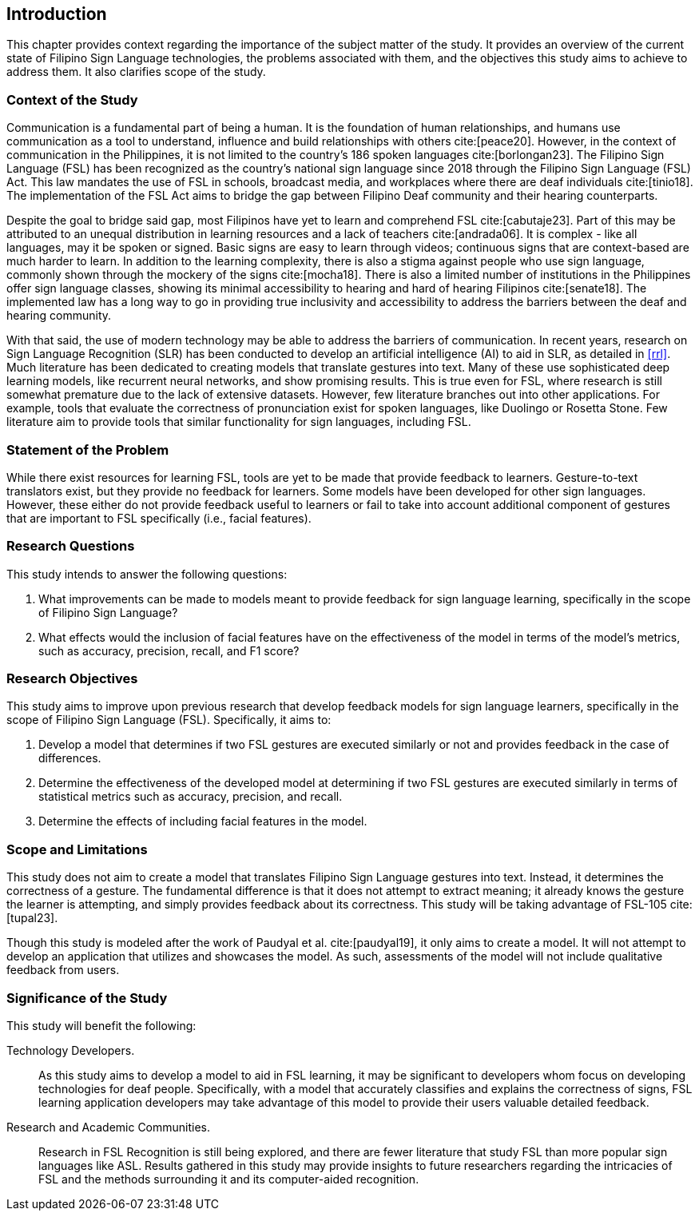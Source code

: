 [#intro]
== Introduction

This chapter provides context regarding the importance of the subject matter of the study. It provides an overview of the current state of Filipino Sign Language technologies, the problems associated with them, and the objectives this study aims to achieve to address them. It also clarifies scope of the study.

[#context]
=== Context of the Study

Communication is a fundamental part of being a human. It is the foundation of human relationships, and humans use communication as a tool to understand, influence and build relationships with others cite:[peace20]. However, in the context of communication in the Philippines, it is not limited to the country’s 186 spoken languages cite:[borlongan23]. The Filipino Sign Language (FSL) has been recognized as the country’s national sign language since 2018 through the Filipino Sign Language (FSL) Act. This law mandates the use of FSL in schools, broadcast media, and workplaces where there are deaf individuals cite:[tinio18]. The implementation of the FSL Act aims to bridge the gap between Filipino Deaf community and their hearing counterparts.

Despite the goal to bridge said gap, most Filipinos have yet to learn and comprehend FSL cite:[cabutaje23]. Part of this may be attributed to an unequal distribution in learning resources and a lack of teachers cite:[andrada06]. It is complex - like all languages, may it be spoken or signed. Basic signs are easy to learn through videos; continuous signs that are context-based are much harder to learn. In addition to the learning complexity, there is also a stigma against people who use sign language, commonly shown through the mockery of the signs cite:[mocha18]. There is also a limited number of institutions in the Philippines offer sign language classes, showing its minimal accessibility to hearing and hard of hearing Filipinos cite:[senate18]. The implemented law has a long way to go in providing true inclusivity and accessibility to address the barriers between the deaf and hearing community.

With that said, the use of modern technology may be able to address the barriers of communication. In recent years, research on Sign Language Recognition (SLR) has been conducted to develop an artificial intelligence (AI) to aid in SLR, as detailed in <<rrl>>. Much literature has been dedicated to creating models that translate gestures into text. Many of these use sophisticated deep learning models, like recurrent neural networks, and show promising results. This is true even for FSL, where research is still somewhat premature due to the lack of extensive datasets. However, few literature branches out into other applications. For example, tools that evaluate the correctness of pronunciation exist for spoken languages, like Duolingo or Rosetta Stone. Few literature aim to provide tools that similar functionality for sign languages, including FSL.

// Uncomment if needed, or even revise lmao idk how to relate this with what's already written
////
While American Sign Language (ASL) is more popular than FSL, there are significant differences between the sign languages through the years. It is a fact that FSL has taken some influence from ASL, but they have a distinct grammatical structure and syntax from each other, making them two different sign languages. There are different cultures ingrained in these languages and the reason why FSL is used in this study is the lack of studies made on the components that play a role in the interpretation of more complex signs. 
////

[#problem]
=== Statement of the Problem

While there exist resources for learning FSL, tools are yet to be made that provide feedback to learners. Gesture-to-text translators exist, but they provide no feedback for learners. Some models have been developed for other sign languages. However, these either do not provide feedback useful to learners or fail to take into account additional component of gestures that are important to FSL specifically (i.e., facial features).

[#questions]
=== Research Questions

This study intends to answer the following questions:

. What improvements can be made to models meant to provide feedback for sign language learning, specifically in the scope of Filipino Sign Language?
. What effects would the inclusion of facial features have on the effectiveness of the model in terms of the model's metrics, such as accuracy, precision, recall, and F1 score?

[#objectives]
=== Research Objectives

This study aims to improve upon previous research that develop feedback models for sign language learners, specifically in the scope of Filipino Sign Language (FSL). Specifically, it aims to:

. Develop a model that determines if two FSL gestures are executed similarly or not and provides feedback in the case of differences.
. Determine the effectiveness of the developed model at determining if two FSL gestures are executed similarly in terms of statistical metrics such as accuracy, precision, and recall.
. Determine the effects of including facial features in the model.

[#scope]
=== Scope and Limitations

This study does not aim to create a model that translates Filipino Sign Language gestures into text. Instead, it determines the correctness of a gesture. The fundamental difference is that it does not attempt to extract meaning; it already knows the gesture the learner is attempting, and simply provides feedback about its correctness. This study will be taking advantage of FSL-105 cite:[tupal23].

// Comment this if we make an app
Though this study is modeled after the work of Paudyal et al. cite:[paudyal19], it only aims to create a model. It will not attempt to develop an application that utilizes and showcases the model. As such, assessments of the model will not include qualitative feedback from users.

[#significance]
=== Significance of the Study

This study will benefit the following:

Technology Developers.::
As this study aims to develop a model to aid in FSL learning, it may be significant to developers whom focus on developing technologies for deaf people. Specifically, with a model that accurately classifies and explains the correctness of signs, FSL learning application developers may take advantage of this model to provide their users valuable detailed feedback.

// Uncomment this if we make an app
////
Filipino Deaf Communities.::
Alongside the development of a model, this study also aims to produce an application that will showcase the capabilities of the model in a user-friendly manner. This proof-of-concept may provide value to those in the Filipino deaf community, as well as those studying FSL, by being a learning aid that provides unique functionality through detailed feedback.
////

Research and Academic Communities.::
Research in FSL Recognition is still being explored, and there are fewer literature that study FSL than more popular sign languages like ASL. Results gathered in this study may provide insights to future researchers regarding the intricacies of FSL and the methods surrounding it and its computer-aided recognition.
